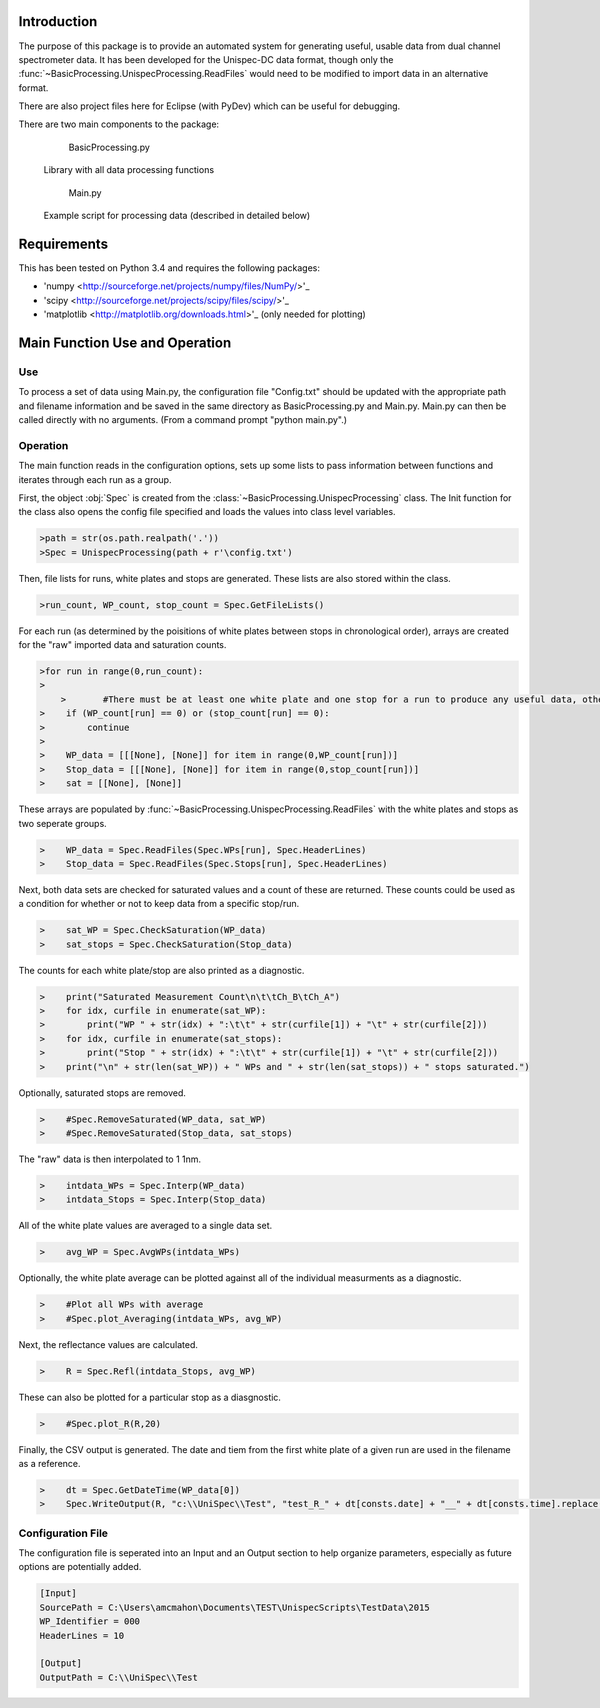 Introduction
============

The purpose of this package is to provide an automated system for generating useful, usable data from dual channel spectrometer data.  It has been developed for the Unispec-DC data format, though only the :func:`~BasicProcessing.UnispecProcessing.ReadFiles` would need to be modified to import data in an alternative format.

There are also project files here for Eclipse (with PyDev) which can be useful for debugging.

There are two main components to the package:
	BasicProcessing.py
      Library with all data processing functions
      
	Main.py
      Example script for processing data (described in detailed below)


Requirements
============

This has been tested on Python 3.4 and requires the following packages:

- 'numpy <http://sourceforge.net/projects/numpy/files/NumPy/>'_
- 'scipy <http://sourceforge.net/projects/scipy/files/scipy/>'_
- 'matplotlib <http://matplotlib.org/downloads.html>'_ (only needed for plotting)


Main Function Use and Operation
===============================

---
Use
---

To process a set of data using Main.py, the configuration file "Config.txt" should be updated with the appropriate path and filename information and be saved in the same directory as BasicProcessing.py and Main.py.  Main.py can then be called directly with no arguments.  (From a command prompt "python main.py".)


---------
Operation
---------
The main function reads in the configuration options, sets up some lists to pass information between functions and iterates through each run as a group.

First, the object :obj:`Spec` is created from the :class:`~BasicProcessing.UnispecProcessing` class.  The Init function for the class also opens the config file specified and loads the values into class level variables.

.. code-block:: python

    >path = str(os.path.realpath('.'))
    >Spec = UnispecProcessing(path + r'\config.txt')

Then, file lists for runs, white plates and stops are generated.  These lists are also stored within the class.

.. code-block:: python

    >run_count, WP_count, stop_count = Spec.GetFileLists()

For each run (as determined by the poisitions of white plates between stops in chronological order), arrays are created for the "raw" imported data and saturation counts.

.. code-block:: python

    >for run in range(0,run_count):
    >    
	>	#There must be at least one white plate and one stop for a run to produce any useful data, otherwise skip it.
    >    if (WP_count[run] == 0) or (stop_count[run] == 0):
    >        continue
    >
    >    WP_data = [[[None], [None]] for item in range(0,WP_count[run])]
    >    Stop_data = [[[None], [None]] for item in range(0,stop_count[run])]
    >    sat = [[None], [None]]

These arrays are populated by :func:`~BasicProcessing.UnispecProcessing.ReadFiles` with the white plates and stops as two seperate groups.

.. code-block:: python

    >    WP_data = Spec.ReadFiles(Spec.WPs[run], Spec.HeaderLines)
    >    Stop_data = Spec.ReadFiles(Spec.Stops[run], Spec.HeaderLines)


Next, both data sets are checked for saturated values and a count of these are returned.  These counts could be used as a condition for whether or not to keep data from a specific stop/run.

.. code-block:: python

    >    sat_WP = Spec.CheckSaturation(WP_data)
    >    sat_stops = Spec.CheckSaturation(Stop_data)


The counts for each white plate/stop are also printed as a diagnostic.

.. code-block:: python

    >    print("Saturated Measurement Count\n\t\tCh_B\tCh_A")
    >    for idx, curfile in enumerate(sat_WP):
    >        print("WP " + str(idx) + ":\t\t" + str(curfile[1]) + "\t" + str(curfile[2])) 
    >    for idx, curfile in enumerate(sat_stops):
    >        print("Stop " + str(idx) + ":\t\t" + str(curfile[1]) + "\t" + str(curfile[2]))        
    >    print("\n" + str(len(sat_WP)) + " WPs and " + str(len(sat_stops)) + " stops saturated.")


Optionally, saturated stops are removed.

.. code-block:: python

    >    #Spec.RemoveSaturated(WP_data, sat_WP)
    >    #Spec.RemoveSaturated(Stop_data, sat_stops)


The "raw" data is then interpolated to 1 1nm.

.. code-block:: python

    >    intdata_WPs = Spec.Interp(WP_data)
    >    intdata_Stops = Spec.Interp(Stop_data)


All of the white plate values are averaged to a single data set.

.. code-block:: python

    >    avg_WP = Spec.AvgWPs(intdata_WPs)


Optionally, the white plate average can be plotted against all of the individual measurments as a diagnostic.

.. code-block:: python

    >    #Plot all WPs with average
    >    #Spec.plot_Averaging(intdata_WPs, avg_WP)


Next, the reflectance values are calculated.

.. code-block:: python

    >    R = Spec.Refl(intdata_Stops, avg_WP)


These can also be plotted for a particular stop as a diasgnostic.

.. code-block:: python

    >    #Spec.plot_R(R,20)


Finally, the CSV output is generated.  The date and tiem from the first white plate of a given run are used in the filename as a reference.

.. code-block:: python

    >    dt = Spec.GetDateTime(WP_data[0])       
    >    Spec.WriteOutput(R, "c:\\UniSpec\\Test", "test_R_" + dt[consts.date] + "__" + dt[consts.time].replace(':','_') + ".csv")



------------------
Configuration File
------------------

The configuration file is seperated into an Input and an Output section to help organize parameters, especially as future options are potentially added.

.. code-block:: text

	[Input]
	SourcePath = C:\Users\amcmahon\Documents\TEST\UnispecScripts\TestData\2015
	WP_Identifier = 000
	HeaderLines = 10

	[Output]
	OutputPath = C:\\UniSpec\\Test
